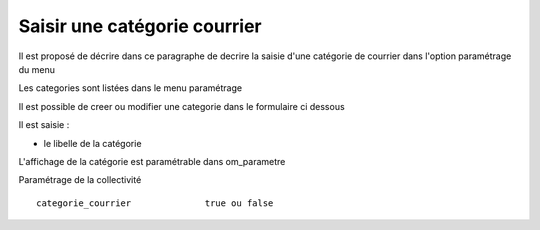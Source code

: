 .. _categorie_courrier:

#############################
Saisir une catégorie courrier
#############################



Il est proposé de décrire dans ce paragraphe de decrire la saisie
d'une catégorie de courrier dans l'option paramétrage du menu 


Les categories sont listées dans le menu paramétrage

.. image:: ../_static/tab_categorie_courrier.png


Il est possible de creer ou modifier une categorie dans le formulaire ci dessous

.. image:: ../_static/form_categorie_courrier.png


Il est saisie :

- le libelle de la catégorie

L'affichage de la catégorie est paramétrable dans om_parametre

Paramétrage de la collectivité ::
	
  	categorie_courrier 	        true ou false
